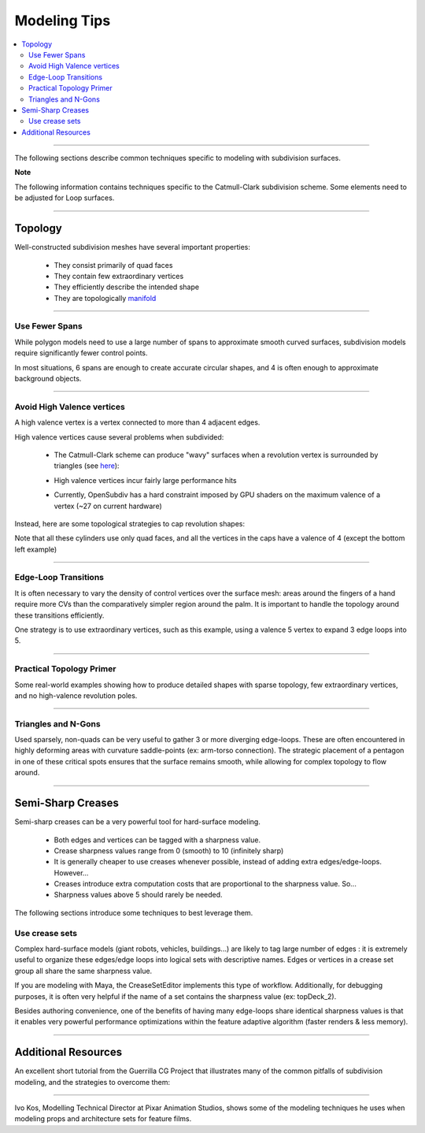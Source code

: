 ..
     Copyright 2013 Pixar

     Licensed under the Apache License, Version 2.0 (the "Apache License")
     with the following modification; you may not use this file except in
     compliance with the Apache License and the following modification to it:
     Section 6. Trademarks. is deleted and replaced with:

     6. Trademarks. This License does not grant permission to use the trade
        names, trademarks, service marks, or product names of the Licensor
        and its affiliates, except as required to comply with Section 4(c) of
        the License and to reproduce the content of the NOTICE file.

     You may obtain a copy of the Apache License at

         http://www.apache.org/licenses/LICENSE-2.0

     Unless required by applicable law or agreed to in writing, software
     distributed under the Apache License with the above modification is
     distributed on an "AS IS" BASIS, WITHOUT WARRANTIES OR CONDITIONS OF ANY
     KIND, either express or implied. See the Apache License for the specific
     language governing permissions and limitations under the Apache License.


Modeling Tips
-------------

.. contents::
   :local:
   :backlinks: none

----

The following sections describe common techniques specific to modeling with
subdivision surfaces.

.. container:: notebox

    **Note**

    The following information contains techniques specific to the Catmull-Clark
    subdivision scheme. Some elements need to be adjusted for Loop surfaces.

----

Topology
========

Well-constructed subdivision meshes have several important properties:

    * They consist primarily of quad faces
    * They contain few extraordinary vertices
    * They efficiently describe the intended shape
    * They are topologically `manifold <subdivision_surfaces.html#manifold-geometry>`__

----

Use Fewer Spans
+++++++++++++++

While polygon models need to use a large number of spans to approximate smooth
curved surfaces, subdivision models require significantly fewer control points.

In most situations, 6 spans are enough to create accurate circular shapes, and
4 is often enough to approximate background objects.

.. image:: images/mod_notes.0.png
   :align: center
   :target: images/mod_notes.0.png

----

Avoid High Valence vertices
+++++++++++++++++++++++++++

A high valence vertex is a vertex connected to more than 4 adjacent edges.

High valence vertices cause several problems when subdivided:

    * The Catmull-Clark scheme can produce "wavy" surfaces when a revolution
      vertex is surrounded by triangles (see `here <subdivision_surfaces.html#triangle-subdivision-rule>`__):

      .. image:: images/mod_notes.2.png
         :width: 150px
         :align: center
         :target: images/mod_notes.2.png
    * High valence vertices incur fairly large performance hits
    * Currently, OpenSubdiv has a hard constraint imposed by GPU shaders on the
      maximum valence of a vertex (~27 on current hardware)

Instead, here are some topological strategies to cap revolution shapes:

.. image:: images/mod_notes.1.png
   :align: center
   :target: images/mod_notes.1.png

Note that all these cylinders use only quad faces, and all the vertices in the
caps have a valence of 4 (except the bottom left example)

----

Edge-Loop Transitions
+++++++++++++++++++++

It is often necessary to vary the density of control vertices over the surface
mesh: areas around the fingers of a hand require more CVs than the comparatively
simpler region around the palm. It is important to handle the topology around
these transitions efficiently.

One strategy is to use extraordinary vertices, such as this example, using a
valence 5 vertex to expand 3 edge loops into 5.

.. image:: images/edge_loops.png
   :align: center
   :width: 400px
   :target: images/edge_loops.png

----

Practical Topology Primer
+++++++++++++++++++++++++

Some real-world examples showing how to produce detailed shapes with sparse
topology, few extraordinary vertices, and no high-valence revolution poles.

.. image:: images/mod_notes.3.png
   :align: center
   :width: 400px
   :target: images/mod_notes.3.png

.. image:: images/mod_notes.4.jpg
   :align: center
   :width: 400px
   :target: images/mod_notes.4.jpg

----

Triangles and N-Gons
++++++++++++++++++++

Used sparsely, non-quads can be very useful to gather 3 or more diverging
edge-loops. These are often encountered in highly deforming areas with curvature
saddle-points (ex: arm-torso connection). The strategic placement of a pentagon
in one of these critical spots ensures that the surface remains smooth, while
allowing for complex topology to flow around.

.. image:: images/mod_notes.5.png
   :align: center
   :target: images/mod_notes.5.png


----

Semi-Sharp Creases
==================

Semi-sharp creases can be a very powerful tool for hard-surface modeling.

    * Both edges and vertices can be tagged with a sharpness value.
    * Crease sharpness values range from 0 (smooth) to 10 (infinitely sharp)
    * It is generally cheaper to use creases whenever possible, instead of adding
      extra edges/edge-loops. However...
    * Creases introduce extra computation costs that are proportional to the
      sharpness value. So...
    * Sharpness values above 5 should rarely be needed.

The following sections introduce some techniques to best leverage them.

Use crease sets
+++++++++++++++

Complex hard-surface models (giant robots, vehicles, buildings...) are likely to
tag large number of edges : it is extremely useful to organize these edges/edge
loops into logical sets with descriptive names. Edges or vertices in a crease
set group all share the same sharpness value.

If you are modeling with Maya, the CreaseSetEditor implements this type of
workflow. Additionally, for debugging purposes, it is often very helpful if the
name of a set contains the sharpness value (ex: topDeck_2).

.. image:: images/crease_editor.png
   :align: center
   :target: images/crease_editor.png

Besides authoring convenience, one of the benefits of having many edge-loops
share identical sharpness values is that it enables very powerful performance
optimizations within the feature adaptive algorithm (faster renders & less
memory).

----

Additional Resources
====================

An excellent short tutorial from the Guerrilla CG Project that illustrates many
of the common pitfalls of subdivision modeling, and the strategies to overcome
them:

.. raw:: html

    <center>
    <iframe width="640" height="360" src="http://www.youtube.com/embed/k_S1INdEmdI" frameborder="0" allowfullscreen></iframe>
    </center>

----

Ivo Kos, Modelling Technical Director at Pixar Animation Studios, shows some of
the modeling techniques he uses when modeling props and architecture sets for
feature films.

.. raw:: html

    <center>
    <iframe src="http://player.vimeo.com/video/70600180" width="640" height="360" frameborder="0" allowfullscreen></iframe>
    </center>

